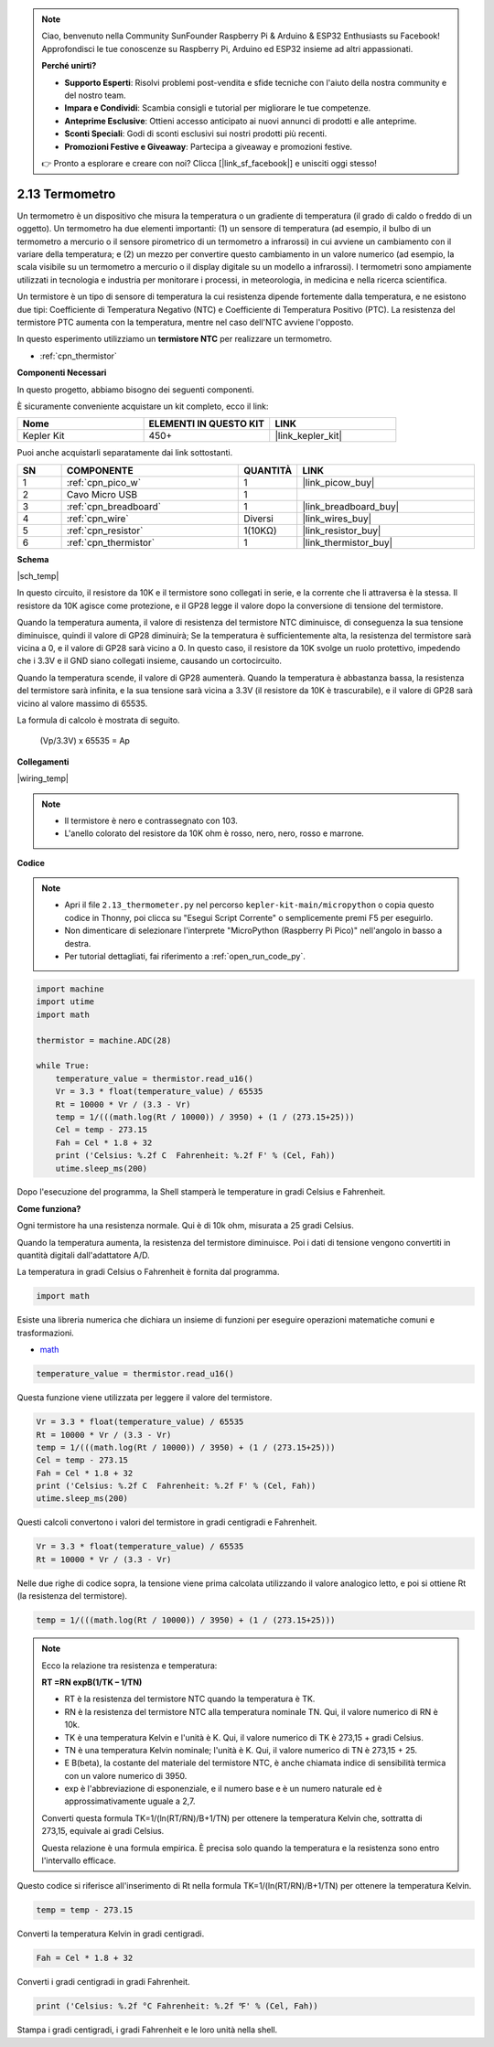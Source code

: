 .. note::

    Ciao, benvenuto nella Community SunFounder Raspberry Pi & Arduino & ESP32 Enthusiasts su Facebook! Approfondisci le tue conoscenze su Raspberry Pi, Arduino ed ESP32 insieme ad altri appassionati.

    **Perché unirti?**

    - **Supporto Esperti**: Risolvi problemi post-vendita e sfide tecniche con l'aiuto della nostra community e del nostro team.
    - **Impara e Condividi**: Scambia consigli e tutorial per migliorare le tue competenze.
    - **Anteprime Esclusive**: Ottieni accesso anticipato ai nuovi annunci di prodotti e alle anteprime.
    - **Sconti Speciali**: Godi di sconti esclusivi sui nostri prodotti più recenti.
    - **Promozioni Festive e Giveaway**: Partecipa a giveaway e promozioni festive.

    👉 Pronto a esplorare e creare con noi? Clicca [|link_sf_facebook|] e unisciti oggi stesso!

.. _py_temp:


2.13 Termometro
===========================

Un termometro è un dispositivo che misura la temperatura o un gradiente di temperatura (il grado di caldo o freddo di un oggetto). 
Un termometro ha due elementi importanti: (1) un sensore di temperatura (ad esempio, il bulbo di un termometro a mercurio o il sensore pirometrico di un termometro a infrarossi) in cui avviene un cambiamento con il variare della temperatura; 
e (2) un mezzo per convertire questo cambiamento in un valore numerico (ad esempio, la scala visibile su un termometro a mercurio o il display digitale su un modello a infrarossi). 
I termometri sono ampiamente utilizzati in tecnologia e industria per monitorare i processi, in meteorologia, in medicina e nella ricerca scientifica.

Un termistore è un tipo di sensore di temperatura la cui resistenza dipende fortemente dalla temperatura, e ne esistono due tipi: 
Coefficiente di Temperatura Negativo (NTC) e Coefficiente di Temperatura Positivo (PTC). La resistenza del termistore PTC aumenta con la temperatura, mentre nel caso dell'NTC avviene l'opposto.

In questo esperimento utilizziamo un **termistore NTC** per realizzare un termometro.


* :ref:`cpn_thermistor`

**Componenti Necessari**

In questo progetto, abbiamo bisogno dei seguenti componenti.

È sicuramente conveniente acquistare un kit completo, ecco il link:

.. list-table::
    :widths: 20 20 20
    :header-rows: 1

    *   - Nome	
        - ELEMENTI IN QUESTO KIT
        - LINK
    *   - Kepler Kit	
        - 450+
        - |link_kepler_kit|

Puoi anche acquistarli separatamente dai link sottostanti.

.. list-table::
    :widths: 5 20 5 20
    :header-rows: 1

    *   - SN
        - COMPONENTE	
        - QUANTITÀ
        - LINK

    *   - 1
        - :ref:`cpn_pico_w`
        - 1
        - |link_picow_buy|
    *   - 2
        - Cavo Micro USB
        - 1
        - 
    *   - 3
        - :ref:`cpn_breadboard`
        - 1
        - |link_breadboard_buy|
    *   - 4
        - :ref:`cpn_wire`
        - Diversi
        - |link_wires_buy|
    *   - 5
        - :ref:`cpn_resistor`
        - 1(10KΩ)
        - |link_resistor_buy|
    *   - 6
        - :ref:`cpn_thermistor`
        - 1
        - |link_thermistor_buy|


**Schema**

|sch_temp|

In questo circuito, il resistore da 10K e il termistore sono collegati in serie, e la corrente che li attraversa è la stessa. Il resistore da 10K agisce come protezione, e il GP28 legge il valore dopo la conversione di tensione del termistore.

Quando la temperatura aumenta, il valore di resistenza del termistore NTC diminuisce, di conseguenza la sua tensione diminuisce, quindi il valore di GP28 diminuirà; Se la temperatura è sufficientemente alta, la resistenza del termistore sarà vicina a 0, e il valore di GP28 sarà vicino a 0. In questo caso, il resistore da 10K svolge un ruolo protettivo, impedendo che i 3.3V e il GND siano collegati insieme, causando un cortocircuito.

Quando la temperatura scende, il valore di GP28 aumenterà. Quando la temperatura è abbastanza bassa, la resistenza del termistore sarà infinita, e la sua tensione sarà vicina a 3.3V (il resistore da 10K è trascurabile), e il valore di GP28 sarà vicino al valore massimo di 65535.

La formula di calcolo è mostrata di seguito.

    (Vp/3.3V) x 65535 = Ap


**Collegamenti**

|wiring_temp|
 
.. #. Collega 3V3 e GND del Pico W alla barra di alimentazione della breadboard.
.. #. Collega un terminale del termistore al pin GP28, quindi collega lo stesso terminale alla barra di alimentazione positiva con un resistore da 10K ohm.
.. #. Collega l'altro terminale del termistore alla barra di alimentazione negativa.

.. note::
    * Il termistore è nero e contrassegnato con 103.
    * L'anello colorato del resistore da 10K ohm è rosso, nero, nero, rosso e marrone.


**Codice**

.. note::

    * Apri il file ``2.13_thermometer.py`` nel percorso ``kepler-kit-main/micropython`` o copia questo codice in Thonny, poi clicca su "Esegui Script Corrente" o semplicemente premi F5 per eseguirlo.

    * Non dimenticare di selezionare l'interprete "MicroPython (Raspberry Pi Pico)" nell'angolo in basso a destra. 

    * Per tutorial dettagliati, fai riferimento a :ref:`open_run_code_py`.

.. code-block:: python

    import machine
    import utime
    import math

    thermistor = machine.ADC(28)  

    while True:
        temperature_value = thermistor.read_u16()
        Vr = 3.3 * float(temperature_value) / 65535
        Rt = 10000 * Vr / (3.3 - Vr)
        temp = 1/(((math.log(Rt / 10000)) / 3950) + (1 / (273.15+25)))
        Cel = temp - 273.15
        Fah = Cel * 1.8 + 32
        print ('Celsius: %.2f C  Fahrenheit: %.2f F' % (Cel, Fah))
        utime.sleep_ms(200)

Dopo l'esecuzione del programma, la Shell stamperà le temperature in gradi Celsius e Fahrenheit.

**Come funziona?**

Ogni termistore ha una resistenza normale. Qui è di 10k ohm, misurata a 25 gradi Celsius. 

Quando la temperatura aumenta, la resistenza del termistore diminuisce. Poi i dati di tensione vengono convertiti in quantità digitali dall'adattatore A/D. 

La temperatura in gradi Celsius o Fahrenheit è fornita dal programma.

.. code-block:: python

    import math 

Esiste una libreria numerica che dichiara un insieme di funzioni per eseguire operazioni matematiche comuni e trasformazioni.

* `math <https://docs.micropython.org/en/latest/library/math.html>`_

.. code-block:: python

    temperature_value = thermistor.read_u16()

Questa funzione viene utilizzata per leggere il valore del termistore. 

.. code-block:: python

    Vr = 3.3 * float(temperature_value) / 65535
    Rt = 10000 * Vr / (3.3 - Vr)
    temp = 1/(((math.log(Rt / 10000)) / 3950) + (1 / (273.15+25)))
    Cel = temp - 273.15
    Fah = Cel * 1.8 + 32
    print ('Celsius: %.2f C  Fahrenheit: %.2f F' % (Cel, Fah))
    utime.sleep_ms(200)

Questi calcoli convertono i valori del termistore in gradi centigradi e Fahrenheit.

.. code-block:: python

    Vr = 3.3 * float(temperature_value) / 65535
    Rt = 10000 * Vr / (3.3 - Vr)

Nelle due righe di codice sopra, la tensione viene prima calcolata utilizzando il valore analogico letto, e poi si ottiene Rt (la resistenza del termistore).

.. code-block:: python

    temp = 1/(((math.log(Rt / 10000)) / 3950) + (1 / (273.15+25))) 

.. note::
    Ecco la relazione tra resistenza e temperatura: 

    **RT =RN expB(1/TK – 1/TN)** 

    * RT è la resistenza del termistore NTC quando la temperatura è TK. 
    * RN è la resistenza del termistore NTC alla temperatura nominale TN. Qui, il valore numerico di RN è 10k. 
    * TK è una temperatura Kelvin e l'unità è K. Qui, il valore numerico di TK è 273,15 + gradi Celsius. 
    * TN è una temperatura Kelvin nominale; l'unità è K. Qui, il valore numerico di TN è 273,15 + 25.
    * E B(beta), la costante del materiale del termistore NTC, è anche chiamata indice di sensibilità termica con un valore numerico di 3950. 
    * exp è l'abbreviazione di esponenziale, e il numero base e è un numero naturale ed è approssimativamente uguale a 2,7.

    Converti questa formula TK=1/(ln(RT/RN)/B+1/TN) per ottenere la temperatura Kelvin che, sottratta di 273,15, equivale ai gradi Celsius.

    Questa relazione è una formula empirica. È precisa solo quando la temperatura e la resistenza sono entro l'intervallo efficace.

Questo codice si riferisce all'inserimento di Rt nella formula TK=1/(ln(RT/RN)/B+1/TN) per ottenere la temperatura Kelvin. 

.. code-block:: python

    temp = temp - 273.15 

Converti la temperatura Kelvin in gradi centigradi.

.. code-block:: python

    Fah = Cel * 1.8 + 32 

Converti i gradi centigradi in gradi Fahrenheit. 

.. code-block:: python

    print ('Celsius: %.2f °C Fahrenheit: %.2f ℉' % (Cel, Fah)) 

Stampa i gradi centigradi, i gradi Fahrenheit e le loro unità nella shell.
